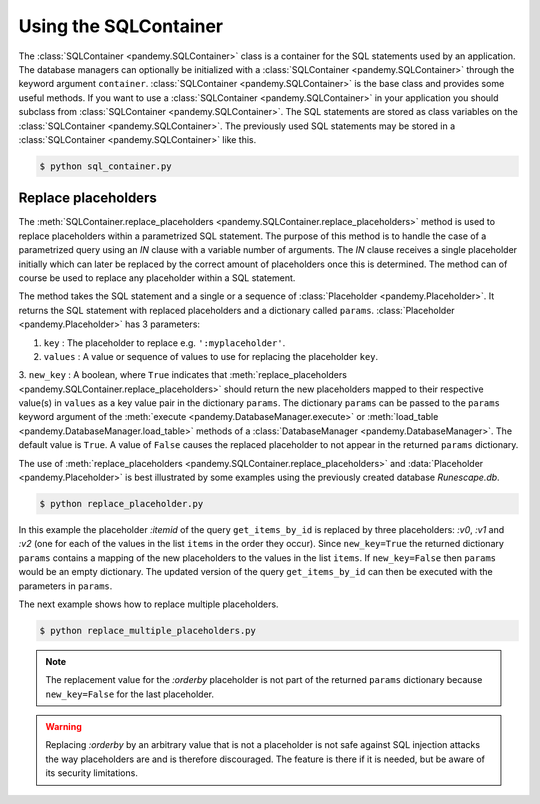 .. _Using a SQLContainer to organize SQL statements:

Using the SQLContainer
----------------------

The :class:`SQLContainer <pandemy.SQLContainer>` class is a container for the SQL statements used by an application.
The database managers can optionally be initialized with a :class:`SQLContainer <pandemy.SQLContainer>` through the
keyword argument ``container``. :class:`SQLContainer <pandemy.SQLContainer>` is the base class and provides some useful methods. 
If you want to use a :class:`SQLContainer <pandemy.SQLContainer>` in your application you should subclass from
:class:`SQLContainer <pandemy.SQLContainer>`. The SQL statements are stored as class variables on the
:class:`SQLContainer <pandemy.SQLContainer>`. The previously used SQL statements may be stored
in a :class:`SQLContainer <pandemy.SQLContainer>` like this. 


.. only:: builder_html

   :download:`sql_container.py <examples/sql_container.py>`


.. testsetup:: sql_container, replace_placeholder, replace_multiple_placeholders

   import io
   import pandas as pd 
   import pandemy

   # SQL statement to create the table Item in which to save the DataFrame df
   create_table_item = r"""
   -- The available items in General Stores
   CREATE TABLE IF NOT EXISTS Item (
   ItemId      INTEGER,
   ItemName    TEXT    NOT NULL,
   MemberOnly  INTEGER NOT NULL,
   Description TEXT,

   CONSTRAINT ItemPk PRIMARY KEY (ItemId)
   );
   """

   db = pandemy.SQLiteDb(file='Runescape.db')  # Create the SQLite DatabaseManager instance

   data = io.StringIO(r"""
   ItemId;ItemName;MemberOnly;Description
   1;Pot;0;This pot is empty.
   2;Jug;0;This jug is empty.
   3;Shears;0;For shearing sheep.
   4;Bucket;0;It's a wooden bucket.
   5;Bowl;0;Useful for mixing things.
   6;Amulet of glory;1;A very powerful dragonstone amulet.
   7;Tinderbox;0;Useful for lighting a fire.
   8;Chisel;0;Good for detailed Crafting.
   9;Hammer;0;Good for hitting things.
   10;Newcomer map;0;Issued to all new citizens of Gielinor.
   11;Unstrung symbol;0;It needs a string so I can wear it.
   12;Dragon Scimitar;1;A vicious, curved sword.
   13;Amulet of glory;1;A very powerful dragonstone amulet.
   14;Ranarr seed;1;A ranarr seed - plant in a herb patch.
   15;Swordfish;0;I'd better be careful eating this!
   16;Red dragonhide Body;1;Made from 100% real dragonhide.
   """)

   df = pd.read_csv(filepath_or_buffer=data, sep=';', index_col='ItemId')  # Create the DataFrame

   with db.engine.connect() as conn:
      db.execute(sql=create_table_item, conn=conn)
      db.save_df(df=df, table='Item', conn=conn, if_exists='replace')


.. testcode:: sql_container

   # sql_container.py

   import pandemy


   class SQLiteSQLContainer(pandemy.SQLContainer):
      r""""A container of SQLite database statements."""

      create_table_item = """
      -- The available items in General Stores
      CREATE TABLE IF NOT EXISTS Item (
      ItemId      INTEGER,
      ItemName    TEXT    NOT NULL,
      MemberOnly  INTEGER NOT NULL,
      Description TEXT,

      CONSTRAINT ItemPk PRIMARY KEY (ItemId)
      );
      """

      insert_into_table_item = """
      INSERT INTO TABLE Item (ItemId, ItemName, MemberOnly, Description)
         VALUES (:itemid, :itemname, :memberonly, :description);
      """

      select_all_items = """SELECT * FROM Item ORDER BY ItemId ASC;"""


   db = pandemy.SQLiteDb(file='Runescape.db', container=SQLiteSQLContainer)

   with db.engine.connect() as conn:
      df = db.load_table(sql=db.container.select_all_items, conn=conn, index_col='ItemId')

   print(df)


.. code-block:: bash

   $ python sql_container.py


.. testoutput:: sql_container
   :options: +NORMALIZE_WHITESPACE

                      ItemName  MemberOnly                              Description
   ItemId                                                                          
   1                       Pot           0                       This pot is empty.
   2                       Jug           0                       This jug is empty.
   3                    Shears           0                      For shearing sheep.
   4                    Bucket           0                    It's a wooden bucket.
   5                      Bowl           0                Useful for mixing things.
   6           Amulet of glory           1      A very powerful dragonstone amulet.
   7                 Tinderbox           0              Useful for lighting a fire.
   8                    Chisel           0              Good for detailed Crafting.
   9                    Hammer           0                 Good for hitting things.
   10             Newcomer map           0  Issued to all new citizens of Gielinor.
   11          Unstrung symbol           0      It needs a string so I can wear it.
   12          Dragon Scimitar           1                 A vicious, curved sword.
   13          Amulet of glory           1      A very powerful dragonstone amulet.
   14              Ranarr seed           1   A ranarr seed - plant in a herb patch.
   15                Swordfish           0       I'd better be careful eating this!
   16      Red dragonhide Body           1          Made from 100% real dragonhide.


Replace placeholders
^^^^^^^^^^^^^^^^^^^^

The :meth:`SQLContainer.replace_placeholders <pandemy.SQLContainer.replace_placeholders>` method is used
to replace placeholders within a parametrized SQL statement. The purpose of this method is to handle the
case of a parametrized query using an *IN* clause with a variable number of arguments. The *IN* clause receives
a single placeholder initially which can later be replaced by the correct amount of placeholders once
this is determined. The method can of course be used to replace any placeholder within a SQL statement.

The method takes the SQL statement and a single or a sequence of :class:`Placeholder <pandemy.Placeholder>`.
It returns the SQL statement with replaced placeholders and a dictionary called ``params``. 
:class:`Placeholder <pandemy.Placeholder>` has 3 parameters:

1. ``key`` : The placeholder to replace e.g. ``':myplaceholder'``.

2. ``values`` : A value or sequence of values to use for replacing the placeholder ``key``.

3. ``new_key`` : A boolean, where ``True`` indicates that :meth:`replace_placeholders <pandemy.SQLContainer.replace_placeholders>`
should return the new placeholders mapped to their respective value(s) in ``values`` as a key value pair in the dictionary  ``params``.
The dictionary  ``params`` can be passed to the ``params`` keyword argument of the :meth:`execute <pandemy.DatabaseManager.execute>` 
or :meth:`load_table <pandemy.DatabaseManager.load_table>` methods of a :class:`DatabaseManager <pandemy.DatabaseManager>`.
The default value is ``True``. A value of ``False`` causes the replaced placeholder to not appear in the returned  ``params`` dictionary.

The use of :meth:`replace_placeholders <pandemy.SQLContainer.replace_placeholders>` and :data:`Placeholder <pandemy.Placeholder>`
is best illustrated by some examples using the previously created database *Runescape.db*.


.. only:: builder_html

   :download:`replace_placeholder.py <examples/replace_placeholder.py>`


.. testcode:: replace_placeholder

   # replace_placeholder.py

   import pandemy


   class SQLiteSQLContainer(pandemy.SQLContainer):
      r""""A container of SQLite database statements."""

      # Retrieve items from table Item by their ItemId
      get_items_by_id = """
      SELECT ItemId, ItemName, MemberOnly, Description
      FROM Item
      WHERE ItemId IN (:itemid)
      ORDER BY ItemId ASC;
      """
   

   items = [1, 3, 5]  # The items to retrieve from table Item

   # The placeholder with the replacement values
   placeholder = pandemy.Placeholder(key=':itemid', values=items, new_key=True)
   
   db = pandemy.SQLiteDb(file='Runescape.db', container=SQLiteSQLContainer)

   stmt, params = db.container.replace_placeholders(stmt=db.container.get_items_by_id, placeholders=placeholder)

   print(f'get_items_by_id after replacements:\n{stmt}\n')
   print(f'The new placeholders with mapped values:\n{params}\n')

   with db.engine.connect() as conn:
      df = db.load_table(sql=stmt, conn=conn, params=params, index_col='ItemId')
   
   print(f'The DataFrame from the parametrized query:\n{df}')


.. code-block:: bash

   $ python replace_placeholder.py


.. testoutput:: replace_placeholder
   :options: +NORMALIZE_WHITESPACE

   get_items_by_id after replacements:

      SELECT ItemId, ItemName, MemberOnly, Description
      FROM Item
      WHERE ItemId IN (:v0, :v1, :v2)
      ORDER BY ItemId ASC;
       
   The new placeholders with mapped values:
   {'v0': 1, 'v1': 3, 'v2': 5}

   The DataFrame from the parametrized query:
          ItemName  MemberOnly                Description
   ItemId                                                
   1           Pot           0         This pot is empty.
   3        Shears           0        For shearing sheep.
   5          Bowl           0  Useful for mixing things.


In this example the placeholder *:itemid* of the query ``get_items_by_id`` is replaced by
three placeholders: *:v0*, *:v1* and *:v2* (one for each of the values in the list ``items`` in the order they occur). 
Since ``new_key=True`` the returned dictionary ``params`` contains a mapping of the new placeholders to the 
values in the list  ``items``. If ``new_key=False`` then ``params`` would be an empty dictionary.
The updated version of the query ``get_items_by_id`` can then be executed with the parameters in ``params``. 

The next example shows how to replace multiple placeholders.


.. only:: builder_html

   :download:`replace_multiple_placeholders.py <examples/replace_multiple_placeholders.py>`


.. testcode:: replace_multiple_placeholders

   # replace_multiple_placeholders.py

   import pandemy


   class SQLiteSQLContainer(pandemy.SQLContainer):
      r""""A container of SQLite database statements."""

      get_items_by_id = """
      SELECT ItemId, ItemName, MemberOnly, Description
      FROM Item
      WHERE 
         ItemId IN (:itemid)      AND
         MemberOnly = :memberonly AND
         Description LIKE :description
      ORDER BY :orderby;
      """
   

   items = [10, 12, 13, 14, 16]  # The items to retrieve from table Item

   # The placeholders with the replacement values
   placeholders = [
      pandemy.Placeholder(key=':itemid', values=items, new_key=True),
      pandemy.Placeholder(key=':memberonly', values=1, new_key=True),
      pandemy.Placeholder(key=':description', values='A%', new_key=True),
      pandemy.Placeholder(key=':orderby', values='ItemId DESC', new_key=False),
   ] 
   
   db = pandemy.SQLiteDb(file='Runescape.db', container=SQLiteSQLContainer)

   stmt, params = db.container.replace_placeholders(stmt=db.container.get_items_by_id, placeholders=placeholders)

   print(f'get_items_by_id after replacements:\n{stmt}\n')
   print(f'The new placeholders with mapped values:\n{params}\n')

   with db.engine.connect() as conn:
      df = db.load_table(sql=stmt, conn=conn, params=params, index_col='ItemId')
   
   print(f'The DataFrame from the parametrized query:\n{df}')


.. code-block:: bash

   $ python replace_multiple_placeholders.py


.. testoutput:: replace_multiple_placeholders
   :options: +NORMALIZE_WHITESPACE

   get_items_by_id after replacements:

      SELECT ItemId, ItemName, MemberOnly, Description
      FROM Item
      WHERE
         ItemId IN (:v0, :v1, :v2, :v3, :v4)      AND
         MemberOnly = :v5 AND
         Description LIKE :v6
      ORDER BY ItemId DESC;
      

   The new placeholders with mapped values:
   {'v0': 10, 'v1': 12, 'v2': 13, 'v3': 14, 'v4': 16, 'v5': 1, 'v6': 'A%'}

   The DataFrame from the parametrized query:
                  ItemName  MemberOnly                             Description
   ItemId
   14          Ranarr seed           1  A ranarr seed - plant in a herb patch.
   13      Amulet of glory           1     A very powerful dragonstone amulet.
   12      Dragon Scimitar           1                A vicious, curved sword.


.. note::

   The replacement value for the *:orderby* placeholder is not part of the returned ``params`` dictionary because ``new_key=False``
   for the last placeholder.


.. warning::

   Replacing *:orderby* by an arbitrary value that is not a placeholder is not safe against SQL injection attacks
   the way placeholders are and is therefore discouraged. The feature is there if it is needed,
   but be aware of its security limitations.
